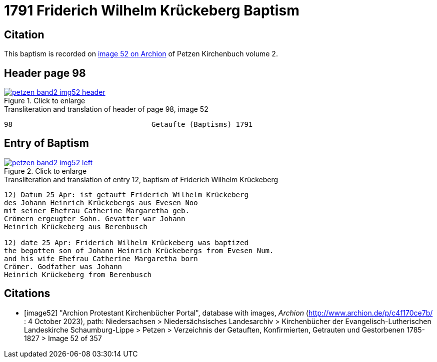 = 1791 Friderich Wilhelm Krückeberg Baptism
:page-role: doc-width

== Citation 

This baptism is recorded on <<image52, image 52 on Archion>> of Petzen Kirchenbuch volume 2.

== Header page 98

image::petzen-band2-img52-header.jpg[align=left,title='Click to enlarge',link=self]

.Transliteration and translation of header of page 98, image 52
----
98                                 Getaufte (Baptisms) 1791
----

== Entry of Baptism

image::petzen-band2-img52-left.jpg[align=left,title='Click to enlarge',link=self]

.Transliteration and translation of entry 12, baptism of Friderich Wilhelm Krückeberg
----
12) Datum 25 Apr: ist getauft Friderich Wilhelm Krückeberg
des Johann Heinrich Krückebergs aus Evesen Noo
mit seiner Ehefrau Catherine Margaretha geb.
Crömern ergeugter Sohn. Gevatter war Johann
Heinrich Krückeberg aus Berenbusch

12) date 25 Apr: Friderich Wilhelm Krückeberg was baptized
the begotten son of Johann Heinrich Krückebergs from Evesen Num.
and his wife Ehefrau Catherine Margaretha born
Crömer. Godfather was Johann
Heinrich Krückeberg from Berenbusch
----

[bibliography]
== Citations

* [[[image52]]] "Archion Protestant Kirchenbücher Portal", database with images, _Archion_ (http://www.archion.de/p/c4f170ce7b/ : 4 October 2023), path: Niedersachsen > Niedersächsisches Landesarchiv > Kirchenbücher der Evangelisch-Lutherischen
 Landeskirche Schaumburg-Lippe > Petzen > Verzeichnis der Getauften, Konfirmierten, Getrauten und Gestorbenen 1785-1827 > Image 52 of 357

